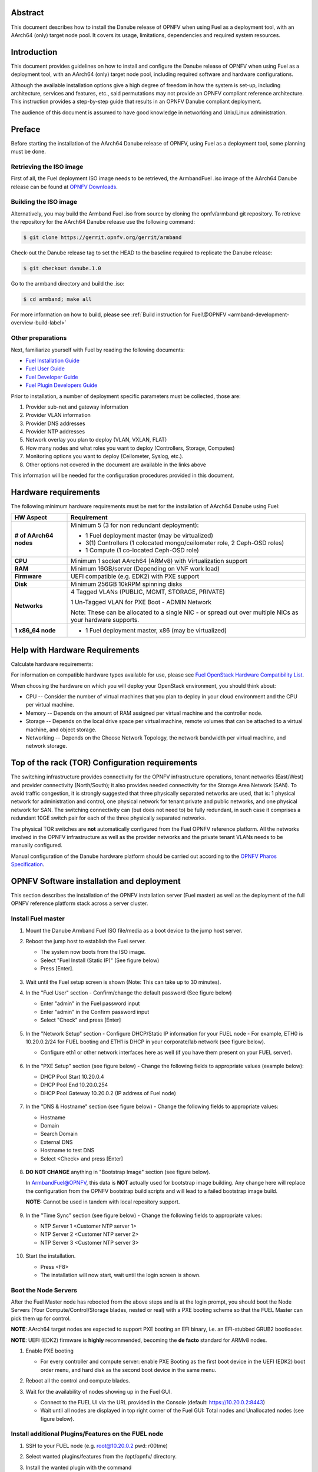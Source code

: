 .. This work is licensed under a Creative Commons Attribution 4.0 International License.
.. http://creativecommons.org/licenses/by/4.0
.. (c) Open Platform for NFV Project, Inc. and its contributors

========
Abstract
========

This document describes how to install the Danube release of
OPNFV when using Fuel as a deployment tool, with an AArch64 (only)
target node pool. It covers its usage, limitations, dependencies
and required system resources.

============
Introduction
============

This document provides guidelines on how to install and
configure the Danube release of OPNFV when using Fuel as a
deployment tool, with an AArch64 (only) target node pool,
including required software and hardware configurations.

Although the available installation options give a high degree of
freedom in how the system is set-up, including architecture, services
and features, etc., said permutations may not provide an OPNFV
compliant reference architecture. This instruction provides a
step-by-step guide that results in an OPNFV Danube compliant
deployment.

The audience of this document is assumed to have good knowledge in
networking and Unix/Linux administration.

=======
Preface
=======

Before starting the installation of the AArch64 Danube release
of OPNFV, using Fuel as a deployment tool, some planning must be
done.

Retrieving the ISO image
========================

First of all, the Fuel deployment ISO image needs to be retrieved, the
ArmbandFuel .iso image of the AArch64 Danube release can be found at `OPNFV Downloads <https://www.opnfv.org/software/download>`_.

Building the ISO image
======================

Alternatively, you may build the Armband Fuel .iso from source by cloning
the opnfv/armband git repository. To retrieve the repository for the AArch64
Danube release use the following command:

.. code-block:: bash

    $ git clone https://gerrit.opnfv.org/gerrit/armband

Check-out the Danube release tag to set the HEAD to the
baseline required to replicate the Danube release:

.. code-block:: bash

    $ git checkout danube.1.0

Go to the armband directory and build the .iso:

.. code-block:: bash

    $ cd armband; make all

For more information on how to build, please see :ref:`Build instruction for Fuel\@OPNFV <armband-development-overview-build-label>`

Other preparations
==================

Next, familiarize yourself with Fuel by reading the following documents:

- `Fuel Installation Guide <http://docs.openstack.org/developer/fuel-docs/userdocs/fuel-install-guide.html>`_

- `Fuel User Guide <http://docs.openstack.org/developer/fuel-docs/userdocs/fuel-user-guide.html>`_

- `Fuel Developer Guide <http://docs.openstack.org/developer/fuel-docs/devdocs/develop.html>`_

- `Fuel Plugin Developers Guide <http://docs.openstack.org/developer/fuel-docs/plugindocs/fuel-plugin-sdk-guide.html>`_

Prior to installation, a number of deployment specific parameters must be collected, those are:

#.     Provider sub-net and gateway information

#.     Provider VLAN information

#.     Provider DNS addresses

#.     Provider NTP addresses

#.     Network overlay you plan to deploy (VLAN, VXLAN, FLAT)

#.     How many nodes and what roles you want to deploy (Controllers, Storage, Computes)

#.     Monitoring options you want to deploy (Ceilometer, Syslog, etc.).

#.     Other options not covered in the document are available in the links above


This information will be needed for the configuration procedures
provided in this document.

=====================
Hardware requirements
=====================

The following minimum hardware requirements must be met for the
installation of AArch64 Danube using Fuel:

+----------------------------+------------------------------------------------------+
| **HW Aspect**              | **Requirement**                                      |
|                            |                                                      |
+============================+======================================================+
| **# of AArch64 nodes**     | Minimum 5 (3 for non redundant deployment):          |
|                            |                                                      |
|                            | - 1 Fuel deployment master (may be virtualized)      |
|                            |                                                      |
|                            | - 3(1) Controllers (1 colocated mongo/ceilometer     |
|                            |   role, 2 Ceph-OSD roles)                            |
|                            |                                                      |
|                            | - 1 Compute (1 co-located Ceph-OSD role)             |
|                            |                                                      |
+----------------------------+------------------------------------------------------+
| **CPU**                    | Minimum 1 socket AArch64 (ARMv8) with Virtualization |
|                            | support                                              |
+----------------------------+------------------------------------------------------+
| **RAM**                    | Minimum 16GB/server (Depending on VNF work load)     |
|                            |                                                      |
+----------------------------+------------------------------------------------------+
| **Firmware**               | UEFI compatible (e.g. EDK2) with PXE support         |
+----------------------------+------------------------------------------------------+
| **Disk**                   | Minimum 256GB 10kRPM spinning disks                  |
|                            |                                                      |
+----------------------------+------------------------------------------------------+
| **Networks**               | 4 Tagged VLANs (PUBLIC, MGMT, STORAGE, PRIVATE)      |
|                            |                                                      |
|                            | 1 Un-Tagged VLAN for PXE Boot - ADMIN Network        |
|                            |                                                      |
|                            | Note: These can be allocated to a single NIC -       |
|                            | or spread out over multiple NICs as your hardware    |
|                            | supports.                                            |
+----------------------------+------------------------------------------------------+
| **1 x86_64 node**          | - 1 Fuel deployment master, x86 (may be virtualized) |
+----------------------------+------------------------------------------------------+

===============================
Help with Hardware Requirements
===============================

Calculate hardware requirements:

For information on compatible hardware types available for use, please see `Fuel OpenStack Hardware Compatibility List <https://www.mirantis.com/software/hardware-compatibility/>`_.

When choosing the hardware on which you will deploy your OpenStack
environment, you should think about:

- CPU -- Consider the number of virtual machines that you plan to deploy in your cloud environment and the CPU per virtual machine.

- Memory -- Depends on the amount of RAM assigned per virtual machine and the controller node.

- Storage -- Depends on the local drive space per virtual machine, remote volumes that can be attached to a virtual machine, and object storage.

- Networking -- Depends on the Choose Network Topology, the network bandwidth per virtual machine, and network storage.

================================================
Top of the rack (TOR) Configuration requirements
================================================

The switching infrastructure provides connectivity for the OPNFV
infrastructure operations, tenant networks (East/West) and provider
connectivity (North/South); it also provides needed connectivity for
the Storage Area Network (SAN).
To avoid traffic congestion, it is strongly suggested that three
physically separated networks are used, that is: 1 physical network
for administration and control, one physical network for tenant private
and public networks, and one physical network for SAN.
The switching connectivity can (but does not need to) be fully redundant,
in such case it comprises a redundant 10GE switch pair for each of the
three physically separated networks.

The physical TOR switches are **not** automatically configured from
the Fuel OPNFV reference platform. All the networks involved in the OPNFV
infrastructure as well as the provider networks and the private tenant
VLANs needs to be manually configured.

Manual configuration of the Danube hardware platform should
be carried out according to the `OPNFV Pharos Specification
<https://wiki.opnfv.org/display/pharos/Pharos+Specification>`_.

==========================================
OPNFV Software installation and deployment
==========================================

This section describes the installation of the OPNFV installation
server (Fuel master) as well as the deployment of the full OPNFV
reference platform stack across a server cluster.

Install Fuel master
===================

#. Mount the Danube Armband Fuel ISO file/media as a boot device to the jump host server.

#. Reboot the jump host to establish the Fuel server.

   - The system now boots from the ISO image.

   - Select "Fuel Install (Static IP)" (See figure below)

   - Press [Enter].

   .. figure:: img/grub-1.png

#. Wait until the Fuel setup screen is shown (Note: This can take up to 30 minutes).

#. In the "Fuel User" section - Confirm/change the default password (See figure below)

   - Enter "admin" in the Fuel password input

   - Enter "admin" in the Confirm password input

   - Select "Check" and press [Enter]

   .. figure:: img/fuelmenu1.png

#. In the "Network Setup" section - Configure DHCP/Static IP information for your FUEL node - For example, ETH0 is 10.20.0.2/24 for FUEL booting and ETH1 is DHCP in your corporate/lab network (see figure below).

   - Configure eth1 or other network interfaces here as well (if you have them present on your FUEL server).

   .. figure:: img/fuelmenu2.png

   .. figure:: img/fuelmenu2a.png

#. In the "PXE Setup" section (see figure below) - Change the following fields to appropriate values (example below):

   - DHCP Pool Start 10.20.0.4

   - DHCP Pool End 10.20.0.254

   - DHCP Pool Gateway  10.20.0.2 (IP address of Fuel node)

   .. figure:: img/fuelmenu3.png

#. In the "DNS & Hostname" section (see figure below) - Change the following fields to appropriate values:

   - Hostname

   - Domain

   - Search Domain

   - External DNS

   - Hostname to test DNS

   - Select <Check> and press [Enter]

   .. figure:: img/fuelmenu4.png


#. **DO NOT CHANGE** anything in "Bootstrap Image" section (see figure below).

   In ArmbandFuel@OPNFV, this data is **NOT** actually used for bootstrap
   image building. Any change here will replace the configuration from
   the OPNFV bootstrap build scripts and will lead to a failed bootstrap
   image build.

   **NOTE:** Cannot be used in tandem with local repository support.

   .. figure:: img/fuelmenu5.png

#. In the "Time Sync" section (see figure below) - Change the following fields to appropriate values:

   - NTP Server 1 <Customer NTP server 1>

   - NTP Server 2 <Customer NTP server 2>

   - NTP Server 3 <Customer NTP server 3>

   .. figure:: img/fuelmenu6.png

#. Start the installation.

   - Press <F8>

   - The installation will now start, wait until the login screen is shown.

Boot the Node Servers
=====================

After the Fuel Master node has rebooted from the above steps and is at
the login prompt, you should boot the Node Servers (Your
Compute/Control/Storage blades, nested or real) with a PXE booting
scheme so that the FUEL Master can pick them up for control.

**NOTE**: AArch64 target nodes are expected to support PXE booting an
EFI binary, i.e. an EFI-stubbed GRUB2 bootloader.

**NOTE**: UEFI (EDK2) firmware is **highly** recommended, becoming
the **de facto** standard for ARMv8 nodes.

#. Enable PXE booting

   - For every controller and compute server: enable PXE Booting as the first boot device in the UEFI (EDK2) boot order menu, and hard disk as the second boot device in the same menu.

#. Reboot all the control and compute blades.

#. Wait for the availability of nodes showing up in the Fuel GUI.

   - Connect to the FUEL UI via the URL provided in the Console (default: https://10.20.0.2:8443)

   - Wait until all nodes are displayed in top right corner of the Fuel GUI: Total nodes and Unallocated nodes (see figure below).

   .. figure:: img/nodes.png

Install additional Plugins/Features on the FUEL node
====================================================

#. SSH to your FUEL node (e.g. root@10.20.0.2  pwd: r00tme)

#. Select wanted plugins/features from the /opt/opnfv/ directory.

#. Install the wanted plugin with the command

    .. code-block:: bash

        $ fuel plugins --install /opt/opnfv/<plugin-name>-<version>.<arch>.rpm

    Expected output (see figure below):

    .. code-block:: bash

        Plugin ....... was successfully installed.

   .. figure:: img/plugin_install.png

   **NOTE**: AArch64 Danube 1.0 ships only with ODL, OVS, BGPVPN, SFC and Tacker
   plugins, see *Reference 15*.

Create an OpenStack Environment
===============================

#. Connect to Fuel WEB UI with a browser (default: https://10.20.0.2:8443) (login: admin/admin)

#. Create and name a new OpenStack environment, to be installed.

   .. figure:: img/newenv.png

#. Select "<Newton on Ubuntu 16.04 (aarch64)>" and press <Next>

#. Select "compute virtulization method".

   - Select "QEMU-KVM as hypervisor" and press <Next>

#. Select "network mode".

   - Select "Neutron with ML2 plugin"

   - Select "Neutron with tunneling segmentation" (Required when using the ODL plugin)

   - Press <Next>

#. Select "Storage Back-ends".

   - Select "Ceph for block storage" and press <Next>

#. Select "additional services" you wish to install.

   - Check option "Install Ceilometer and Aodh" and press <Next>

#. Create the new environment.

   - Click <Create> Button

Configure the network environment
=================================

#. Open the environment you previously created.

#. Open the networks tab and select the "default" Node Networks group to on the left pane (see figure below).

   .. figure:: img/network.png

#. Update the Public network configuration and change the following fields to appropriate values:

   - CIDR to <CIDR for Public IP Addresses>

   - IP Range Start to <Public IP Address start>

   - IP Range End to <Public IP Address end>

   - Gateway to <Gateway for Public IP Addresses>

   - Check <VLAN tagging>.

   - Set appropriate VLAN id.

#. Update the Storage Network Configuration

   - Set CIDR to appropriate value  (default 192.168.1.0/24)

   - Set IP Range Start to appropriate value (default 192.168.1.1)

   - Set IP Range End to appropriate value (default 192.168.1.254)

   - Set vlan to appropriate value  (default 102)

#. Update the Management network configuration.

   - Set CIDR to appropriate value (default 192.168.0.0/24)

   - Set IP Range Start to appropriate value (default 192.168.0.1)

   - Set IP Range End to appropriate value (default 192.168.0.254)

   - Check <VLAN tagging>.

   - Set appropriate VLAN id. (default 101)

#. Update the Private Network Information

   - Set CIDR to appropriate value (default 192.168.2.0/24

   - Set IP Range Start to appropriate value (default 192.168.2.1)

   - Set IP Range End to appropriate value (default 192.168.2.254)

   - Check <VLAN tagging>.

   - Set appropriate VLAN tag (default 103)

#. Select the "Neutron L3" Node Networks group on the left pane.

   .. figure:: img/neutronl3.png

#. Update the Floating Network configuration.

   - Set the Floating IP range start (default 172.16.0.130)

   - Set the Floating IP range end (default 172.16.0.254)

   - Set the Floating network name (default admin_floating_net)

#. Update the Internal Network configuration.

   - Set Internal network CIDR to an appropriate value (default 192.168.111.0/24)

   - Set Internal network gateway to an appropriate value

   - Set the Internal network name (default admin_internal_net)

#. Update the Guest OS DNS servers.

   - Set Guest OS DNS Server values appropriately

#. Save Settings.

#. Select the "Other" Node Networks group on the left pane (see figure below).

   .. figure:: img/other.png

#. Update the Public network assignment.

   - Check the box for "Assign public network to all nodes" (Required by OpenDaylight)

#. Update Host OS DNS Servers.

   - Provide the DNS server settings

#. Update Host OS NTP Servers.

   - Provide the NTP server settings

Select Hypervisor type
======================

#. In the FUEL UI of your Environment, click the "Settings" Tab

#. Select "Compute" on the left side pane (see figure below)

   - Check the KVM box and press "Save settings"

   .. figure:: img/compute.png

Enable Plugins
==============

#. In the FUEL UI of your Environment, click the "Settings" Tab

#. Select Other on the left side pane (see figure below)

   - Enable and configure the plugins of your choice

   .. figure:: img/plugins_aarch64.png

Allocate nodes to environment and assign functional roles
=========================================================

#. Click on the "Nodes" Tab in the FUEL WEB UI (see figure below).

    .. figure:: img/addnodes.png

#. Assign roles (see figure below).

    - Click on the <+Add Nodes> button

    - Check <Controller>, <Telemetry - MongoDB>  and optionally an SDN Controller role (OpenDaylight controller) in the "Assign Roles" Section.

    - Check one node which you want to act as a Controller from the bottom half of the screen

    - Click <Apply Changes>.

    - Click on the <+Add Nodes> button

    - Check the <Controller> and <Storage - Ceph OSD> roles.

    - Check the two next nodes you want to act as Controllers from the bottom half of the screen

    - Click <Apply Changes>

    - Click on <+Add Nodes> button

    - Check the <Compute> and <Storage - Ceph OSD> roles.

    - Check the Nodes you want to act as Computes from the bottom half of the screen

    - Click <Apply Changes>.

    .. figure:: img/computelist.png

#. Configure interfaces (see figure below).

    - Check Select <All> to select all allocated nodes

    - Click <Configure Interfaces>

    - Assign interfaces (bonded) for mgmt-, admin-, private-, public- and storage networks

    - Click <Apply>

    .. figure:: img/interfaceconf.png

OPTIONAL - Set Local Mirror Repos
=================================

**NOTE**: Support for local mirrors is incomplete in Danube 1.0.
You may opt in for it to fetch less packages from internet during deployment,
but an internet connection is still required.

The following steps must be executed if you are in an environment with
no connection to the Internet. The Fuel server delivers a local repo
that can be used for installation / deployment of openstack.

#. In the Fuel UI of your Environment, click the Settings Tab and select General from the left pane.

   - Replace the URI values for the "Name" values outlined below:

   - "ubuntu" URI="deb http://<ip-of-fuel-server>:8080/mirrors/ubuntu/ xenial main"

   - "mos" URI="deb http://<ip-of-fuel-server>::8080/newton-10.0/ubuntu/x86_64 mos10.0 main restricted"

   - "Auxiliary" URI="deb http://<ip-of-fuel-server>:8080/newton-10.0/ubuntu/auxiliary auxiliary main restricted"

   - Click <Save Settings> at the bottom to Save your changes

Target specific configuration
=============================

#. [AArch64 specific] Configure MySQL WSREP SST provider

   **NOTE**: This option is only available for ArmbandFuel@OPNFV, since it
   currently only affects AArch64 targets (see *Reference 15*).

   When using some AArch64 platforms as controller nodes, WSREP SST
   synchronisation using default backend provider (xtrabackup-v2) used to fail,
   so a mechanism that allows selecting a different WSREP SST provider
   has been introduced.

   In the FUEL UI of your Environment, click the <Settings> tab, click
   <OpenStack Services> on the left side pane (see figure below), then
   select one of the following options:

   - xtrabackup-v2 (default provider, AArch64 stability issues);

   - rsync (AArch64 validated, better or comparable speed to xtrabackup,
     takes the donor node offline during state transfer);

   - mysqldump (untested);

   .. figure:: img/fuelwsrepsst.png

#. Set up targets for provisioning with non-default "Offloading Modes"

   Some target nodes may require additional configuration after they are
   PXE booted (bootstrapped); the most frequent changes are in defaults
   for ethernet devices' "Offloading Modes" settings (e.g. some targets'
   ethernet drivers may strip VLAN traffic by default).

   If your target ethernet drivers have wrong "Offloading Modes" defaults,
   in "Configure interfaces" page (described above), expand affected
   interface's "Offloading Modes" and [un]check the relevant settings
   (see figure below):

   .. figure:: img/offloadingmodes.png

#. Set up targets for "Verify Networks" with non-default "Offloading Modes"

   **NOTE**: Check *Reference 15* for an updated and comprehensive list of
   known issues and/or limitations, including "Offloading Modes" not being
   applied during "Verify Networks" step.

   Setting custom "Offloading Modes" in Fuel GUI will only apply those settings
   during provisiong and **not** during "Verify Networks", so if your targets
   need this change, you have to apply "Offloading Modes" settings by hand
   to bootstrapped nodes.

   **E.g.**: Our driver has "rx-vlan-filter" default "on" (expected "off") on
   the Openstack interface(s) "eth1", preventing VLAN traffic from passing
   during "Verify Networks".

   - From Fuel master console identify target nodes admin IPs (see figure below):

     .. code-block:: bash

         $ fuel nodes

     .. figure:: img/fuelconsole1.png

   - SSH into each of the target nodes and disable "rx-vlan-filter" on the
     affected physical interface(s) allocated for OpenStack traffic (eth1):

     .. code-block:: bash

         $ ssh root@10.20.0.6 ethtool -K eth1 rx-vlan-filter off

   - Repeat the step above for all affected nodes/interfaces in the POD.

Verify Networks
===============

It is important that the Verify Networks action is performed as it will verify
that communicate works for the networks you have setup, as well as check that
packages needed for a successful deployment can be fetched.

#. From the FUEL UI in your Environment, Select the Networks Tab and select "Connectivity check" on the left pane (see figure below)

   - Select <Verify Networks>

   - Continue to fix your topology (physical switch, etc) until the "Verification Succeeded" and "Your network is configured correctly" message is shown

   .. figure:: img/verifynet.png

Deploy Your Environment
=======================

#. Deploy the environment.

    - In the Fuel GUI, click on the "Dashboard" Tab.

    - Click on <Deploy Changes> in the "Ready to Deploy?" section

    - Examine any information notice that pops up and click <Deploy>

    Wait for your deployment to complete, you can view the "Dashboard"
    Tab to see the progress and status of your deployment.

=========================
Installation health-check
=========================

#. Perform system health-check (see figure below)

    - Click the "Health Check" tab inside your Environment in the FUEL Web UI

    - Check <Select All> and Click <Run Tests>

    - Allow tests to run and investigate results where appropriate

    - Check *Reference 15* for known issues / limitations on AArch64

    .. figure:: img/health.png


=============
Release Notes
=============

Please refer to the :ref:`Release Notes <armband-releasenotes>` article.

==========
References
==========

OPNFV

1) `OPNFV Home Page <http://www.opnfv.org>`_
2) `OPNFV documentation- and software downloads <https://www.opnfv.org/software/download>`_

OpenStack

3) `OpenStack Newton Release Artifacts <http://www.openstack.org/software/newton>`_
4) `OpenStack Documentation <http://docs.openstack.org>`_

OpenDaylight

5) `OpenDaylight Artifacts <http://www.opendaylight.org/software/downloads>`_

Fuel

6) `The Fuel OpenStack Project <https://wiki.openstack.org/wiki/Fuel>`_
7) `Fuel Documentation Overview <http://docs.openstack.org/developer/fuel-docs>`_
8) `Fuel Installation Guide <http://docs.openstack.org/developer/fuel-docs/userdocs/fuel-install-guide.html>`_
9) `Fuel User Guide <http://docs.openstack.org/developer/fuel-docs/userdocs/fuel-user-guide.html>`_
10) `Fuel Developer Guide <http://docs.openstack.org/developer/fuel-docs/devdocs/develop.html>`_
11) `Fuel Plugin Developers Guide <http://docs.openstack.org/developer/fuel-docs/plugindocs/fuel-plugin-sdk-guide.html>`_
12) `(N/A on AArch64) Fuel OpenStack Hardware Compatibility List <https://www.mirantis.com/software/hardware-compatibility/>`_

Armband Fuel in OPNFV

13) `OPNFV Installation instruction for the AArch64 Danube release of OPNFV when using Fuel as a deployment tool <http://artifacts.opnfv.org/armband/docs/release_installation/index.html>`_

14) `OPNFV Build instruction for the AArch64 Danube release of OPNFV when using Fuel as a deployment tool <http://artifacts.opnfv.org/armband/docs/development_overview_build/index.html>`_

15) `OPNFV Release Note for the AArch64 Danube release of OPNFV when using Fuel as a deployment tool <http://artifacts.opnfv.org/armband/docs/release_release-notes/index.html>`_

